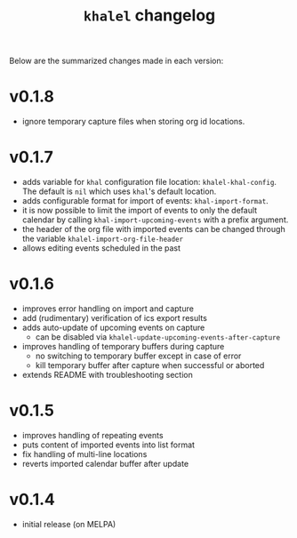 #+TITLE: =khalel= changelog

Below are the summarized changes made in each version:

* v0.1.8
- ignore temporary capture files when storing org id locations.
* v0.1.7
- adds variable for =khal= configuration file location: =khalel-khal-config=.
  The default is =nil= which uses =khal='s default location.
- adds configurable format for import of events: =khal-import-format=.
- it is now possible to limit the import of events to only the default calendar
  by calling =khal-import-upcoming-events= with a prefix argument.
- the header of the org file with imported events can be changed through the
  variable =khalel-import-org-file-header=
- allows editing events scheduled in the past
* v0.1.6
- improves error handling on import and capture
- add (rudimentary) verification of ics export results
- adds auto-update of upcoming events on capture
  - can be disabled via =khalel-update-upcoming-events-after-capture=
- improves handling of temporary buffers during capture
  - no switching to temporary buffer except in case of error
  - kill temporary buffer after capture when successful or aborted
- extends README with troubleshooting section
* v0.1.5
- improves handling of repeating events
- puts content of imported events into list format
- fix handling of multi-line locations
- reverts imported calendar buffer after update
* v0.1.4
- initial release (on MELPA)
